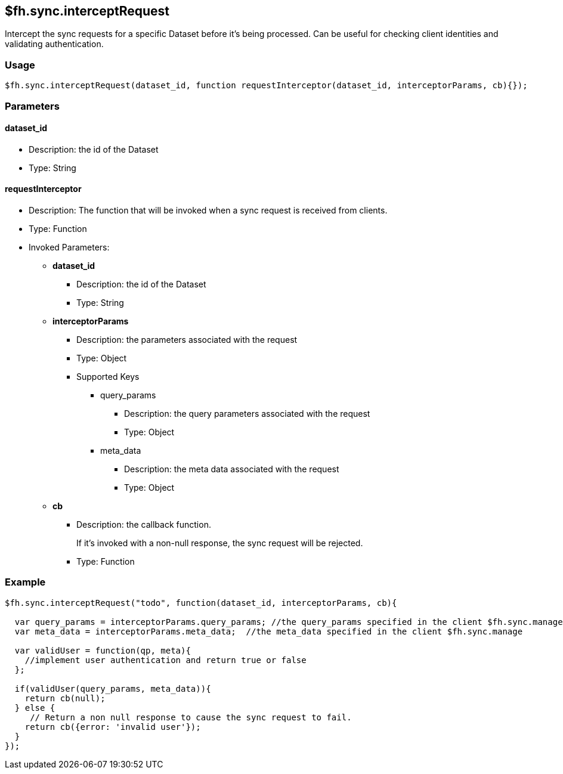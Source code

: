 [[fh-sync-interceptrequest]]
== $fh.sync.interceptRequest

Intercept the sync requests for a specific Dataset before it's being processed.
Can be useful for checking client identities and validating authentication.

=== Usage

[source,javascript]
----
$fh.sync.interceptRequest(dataset_id, function requestInterceptor(dataset_id, interceptorParams, cb){});
----

=== Parameters

==== dataset_id
* Description: the id of the Dataset
* Type: String

==== requestInterceptor
* Description: The function that will be invoked when a sync request is received from clients.
* Type: Function
* Invoked Parameters:
** *dataset_id*
*** Description: the id of the Dataset
*** Type: String
** *interceptorParams*
*** Description: the parameters associated with the request
*** Type: Object
*** Supported Keys
**** query_params
***** Description: the query parameters associated with the request
***** Type: Object
**** meta_data
***** Description: the meta data associated with the request
***** Type: Object
** *cb*
*** Description: the callback function. 
+
If it's invoked with a non-null response, the sync request will be rejected.
*** Type: Function

=== Example

[source,javascript]
----
$fh.sync.interceptRequest("todo", function(dataset_id, interceptorParams, cb){

  var query_params = interceptorParams.query_params; //the query_params specified in the client $fh.sync.manage
  var meta_data = interceptorParams.meta_data;  //the meta_data specified in the client $fh.sync.manage

  var validUser = function(qp, meta){
    //implement user authentication and return true or false
  };

  if(validUser(query_params, meta_data)){
    return cb(null);
  } else {
     // Return a non null response to cause the sync request to fail.
    return cb({error: 'invalid user'});
  }
});
----